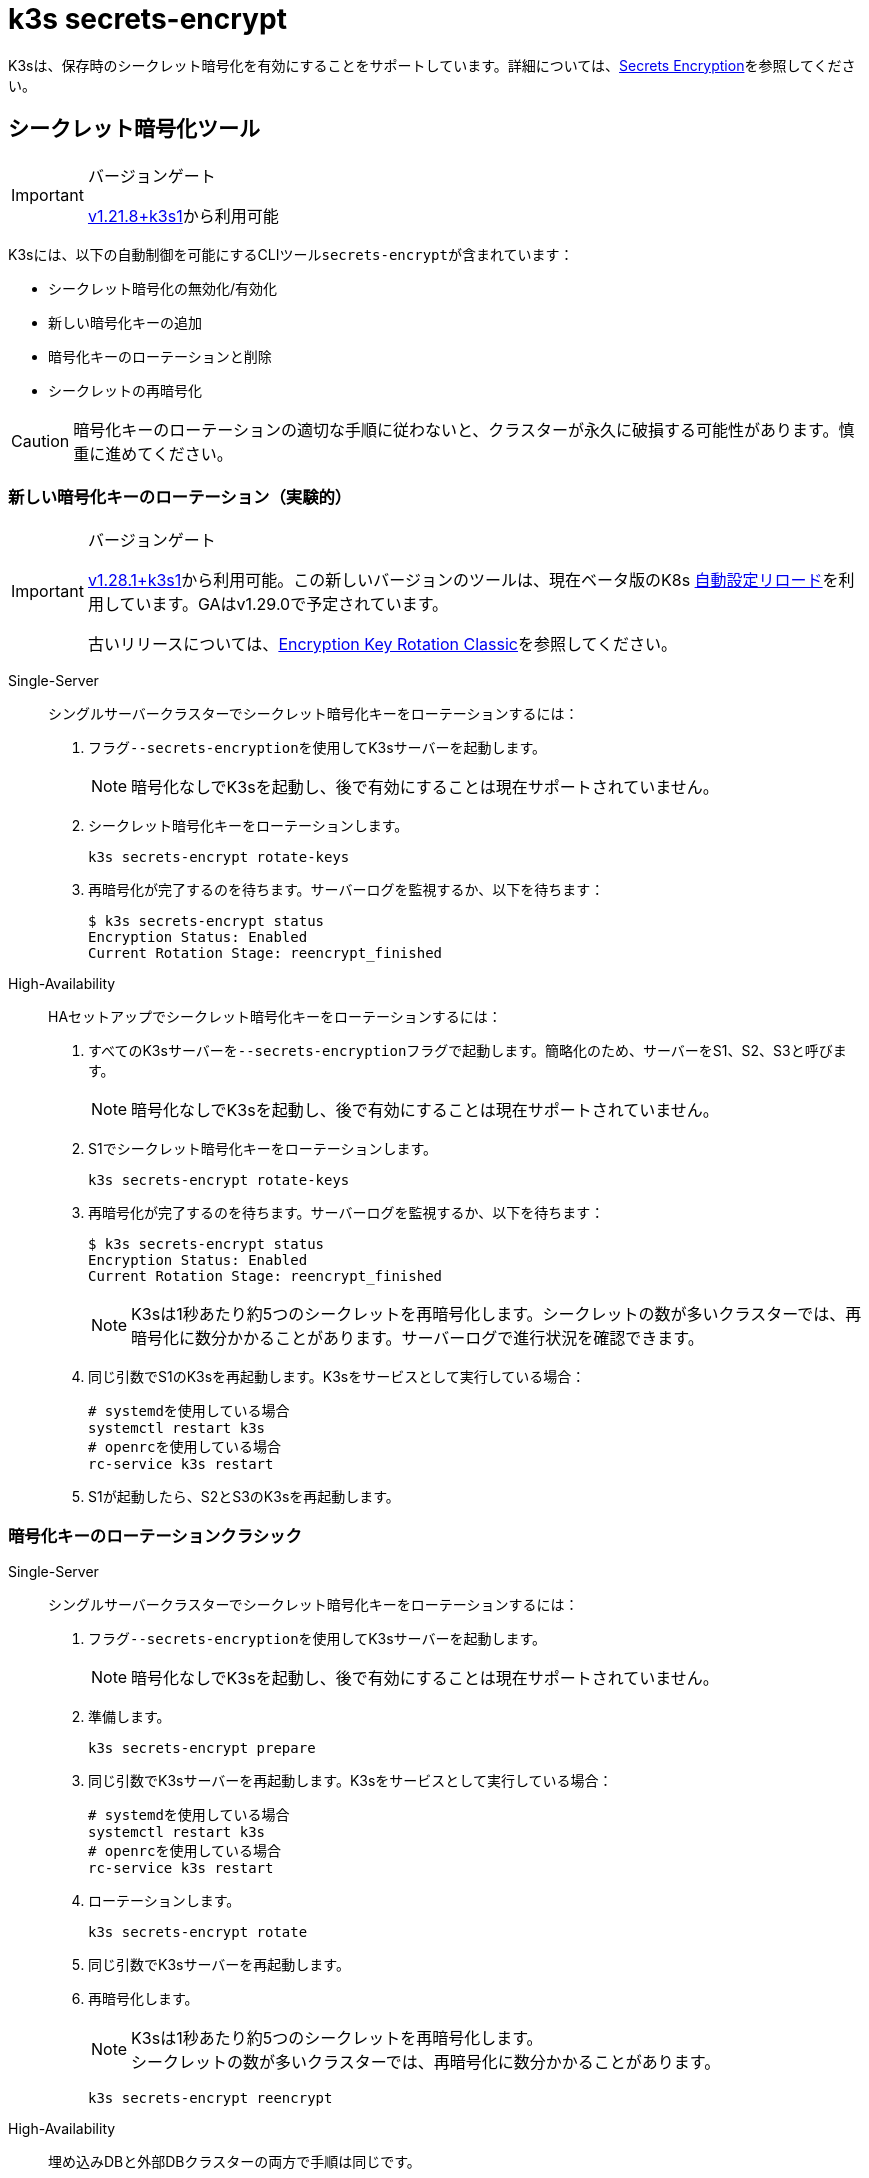 = k3s secrets-encrypt

K3sは、保存時のシークレット暗号化を有効にすることをサポートしています。詳細については、xref:security/secrets-encryption.adoc[Secrets Encryption]を参照してください。

== シークレット暗号化ツール

[IMPORTANT]
.バージョンゲート
====
https://github.com/k3s-io/k3s/releases/tag/v1.21.8%2Bk3s1[v1.21.8+k3s1]から利用可能
====


K3sには、以下の自動制御を可能にするCLIツール``secrets-encrypt``が含まれています：

* シークレット暗号化の無効化/有効化
* 新しい暗号化キーの追加
* 暗号化キーのローテーションと削除
* シークレットの再暗号化

[CAUTION]
====
暗号化キーのローテーションの適切な手順に従わないと、クラスターが永久に破損する可能性があります。慎重に進めてください。
====


=== 新しい暗号化キーのローテーション（実験的）

[IMPORTANT]
.バージョンゲート
====
https://github.com/k3s-io/k3s/releases/tag/v1.28.1%2Bk3s1[v1.28.1+k3s1]から利用可能。この新しいバージョンのツールは、現在ベータ版のK8s https://kubernetes.io/docs/tasks/administer-cluster/encrypt-data/#configure-automatic-reloading[自動設定リロード]を利用しています。GAはv1.29.0で予定されています。

古いリリースについては、<<_暗号化キーのローテーションクラシック,Encryption Key Rotation Classic>>を参照してください。
====


[tabs,sync-group-id=se]
======
Single-Server::
+
--
シングルサーバークラスターでシークレット暗号化キーをローテーションするには：

. フラグ``--secrets-encryption``を使用してK3sサーバーを起動します。
+
[NOTE]
====
暗号化なしでK3sを起動し、後で有効にすることは現在サポートされていません。
====

. シークレット暗号化キーをローテーションします。
+
----
k3s secrets-encrypt rotate-keys
----

. 再暗号化が完了するのを待ちます。サーバーログを監視するか、以下を待ちます：
+
[,bash]
----
$ k3s secrets-encrypt status
Encryption Status: Enabled
Current Rotation Stage: reencrypt_finished
----
--

High-Availability::
+
--
HAセットアップでシークレット暗号化キーをローテーションするには：

. すべてのK3sサーバーを``--secrets-encryption``フラグで起動します。簡略化のため、サーバーをS1、S2、S3と呼びます。
+
[NOTE]
====
暗号化なしでK3sを起動し、後で有効にすることは現在サポートされていません。
====

. S1でシークレット暗号化キーをローテーションします。
+
[,bash]
----
k3s secrets-encrypt rotate-keys
----

. 再暗号化が完了するのを待ちます。サーバーログを監視するか、以下を待ちます：
+
[,bash]
----
$ k3s secrets-encrypt status
Encryption Status: Enabled
Current Rotation Stage: reencrypt_finished
----
+
[NOTE]
====
K3sは1秒あたり約5つのシークレットを再暗号化します。シークレットの数が多いクラスターでは、再暗号化に数分かかることがあります。サーバーログで進行状況を確認できます。
====

. 同じ引数でS1のK3sを再起動します。K3sをサービスとして実行している場合：
+
[,bash]
----
# systemdを使用している場合
systemctl restart k3s
# openrcを使用している場合
rc-service k3s restart
----

. S1が起動したら、S2とS3のK3sを再起動します。
--
======

=== 暗号化キーのローテーションクラシック

[tabs,sync-group-id=se]
======
Single-Server::
+
--
シングルサーバークラスターでシークレット暗号化キーをローテーションするには：

. フラグ``--secrets-encryption``を使用してK3sサーバーを起動します。
+
[NOTE]
====
暗号化なしでK3sを起動し、後で有効にすることは現在サポートされていません。
====

. 準備します。
+
[,bash]
----
k3s secrets-encrypt prepare
----

. 同じ引数でK3sサーバーを再起動します。K3sをサービスとして実行している場合：
+
[,bash]
----
# systemdを使用している場合
systemctl restart k3s
# openrcを使用している場合
rc-service k3s restart
----

. ローテーションします。
+
[,bash]
----
k3s secrets-encrypt rotate
----

. 同じ引数でK3sサーバーを再起動します。
. 再暗号化します。
+
[NOTE]
====
K3sは1秒あたり約5つのシークレットを再暗号化します。 +
シークレットの数が多いクラスターでは、再暗号化に数分かかることがあります。
====
+
[,bash]
----
k3s secrets-encrypt reencrypt
----
--

High-Availability::
+
--
埋め込みDBと外部DBクラスターの両方で手順は同じです。

HAセットアップでシークレット暗号化キーをローテーションするには：

. すべてのK3sサーバーを``--secrets-encryption``フラグで起動します。簡略化のため、サーバーをS1、S2、S3と呼びます。
+
[NOTE]
====
** 暗号化なしでK3sを起動し、後で有効にすることは現在サポートされていません。
** 必須ではありませんが、``secrets-encrypt``コマンドを実行するサーバーノードを1つ選ぶことをお勧めします。
====
. S1で準備します。
+
[,bash]
----
k3s secrets-encrypt prepare
----

. 同じ引数でS1を再起動します。K3sをサービスとして実行している場合：
+
[,bash]
----
# systemdを使用している場合
systemctl restart k3s
# openrcを使用している場合
rc-service k3s restart
----

. S1が起動したら、S2とS3を再起動します。
. S1でローテーションします。
+
[,bash]
----
k3s secrets-encrypt rotate
----

. 同じ引数でS1を再起動します。
. S1が起動したら、S2とS3を再起動します。
. S1で再暗号化します。
+
[NOTE]
====
K3sは1秒あたり約5つのシークレットを再暗号化します。 +
シークレットの数が多いクラスターでは、再暗号化に数分かかることがあります。
====
+
[,bash]
----
k3s secrets-encrypt reencrypt
----

. 同じ引数でS1を再起動します。
. S1が起動したら、S2とS3を再起動します。
--
======

=== シークレット暗号化の無効化/再有効化

[tabs,sync-group-id=se]
======
Single-Server::
+
--
``--secrets-encryption``フラグを使用してサーバーを起動した後、シークレット暗号化を無効にすることができます。

シングルノードクラスターでシークレット暗号化を無効にするには：

. 無効化します。
+
[,bash]
----
k3s secrets-encrypt disable
----

. 同じ引数でK3sサーバーを再起動します。K3sをサービスとして実行している場合：
+
[,bash]
----
# systemdを使用している場合
systemctl restart k3s
# openrcを使用している場合
rc-service k3s restart
----

. フラグを使用して再暗号化します。
+
[,bash]
----
k3s secrets-encrypt reencrypt --force --skip
----

シングルノードクラスターでシークレット暗号化を再有効化するには：

. 有効化します。
+
[,bash]
----
k3s secrets-encrypt enable
----

. 同じ引数でK3sサーバーを再起動します。
. フラグを使用して再暗号化します。
+
[,bash]
----
k3s secrets-encrypt reencrypt --force --skip
----
--

High-Availability::
+
--
``--secrets-encryption``フラグを使用してHAクラスターを起動した後、シークレット暗号化を無効にすることができます。

[NOTE]
====
必須ではありませんが、``secrets-encrypt``コマンドを実行するサーバーノードを1つ選ぶことをお勧めします。
====

簡略化のため、このガイドで使用する3つのサーバーをS1、S2、S3と呼びます。

HAクラスターでシークレット暗号化を無効にするには：

. S1で無効化します。
+
[,bash]
----
k3s secrets-encrypt disable
----

. 同じ引数でS1を再起動します。K3sをサービスとして実行している場合：
+
[,bash]
----
# systemdを使用している場合
systemctl restart k3s
# openrcを使用している場合
rc-service k3s restart
----

. S1が起動したら、S2とS3を再起動します。
. S1でフラグを使用して再暗号化します。
+
[,bash]
----
k3s secrets-encrypt reencrypt --force --skip
----

HAクラスターでシークレット暗号化を再有効化するには：

. S1で有効化します。
+
[,bash]
----
k3s secrets-encrypt enable
----

. 同じ引数でS1を再起動します。
. S1が起動したら、S2とS3を再起動します。
. S1でフラグを使用して再暗号化します。
+
[,bash]
----
k3s secrets-encrypt reencrypt --force --skip
----
--
======

=== シークレット暗号化のステータス

secrets-encryptツールには、ノード上のシークレット暗号化の現在のステータスに関する情報を表示する``status``コマンドが含まれています。

シングルサーバーノードでのコマンドの例：

[,bash]
----
$ k3s secrets-encrypt status
Encryption Status: Enabled
Current Rotation Stage: start
Server Encryption Hashes: All hashes match

Active  Key Type  Name
------  --------  ----
 *      AES-CBC   aescbckey
----

HAクラスターでの別の例、キーをローテーションした後、サーバーを再起動する前：

[,bash]
----
$ k3s secrets-encrypt status
Encryption Status: Enabled
Current Rotation Stage: rotate
Server Encryption Hashes: hash does not match between node-1 and node-2

Active  Key Type  Name
------  --------  ----
 *      AES-CBC   aescbckey-2021-12-10T22:54:38Z
        AES-CBC   aescbckey
----

各セクションの詳細は以下の通りです：

* *Encryption Status*: ノード上でシークレット暗号化が無効か有効かを表示します。
* *Current Rotation Stage*: ノード上の現在のローテーションステージを示します。 +
ステージは：`start`、`prepare`、`rotate`、`reencrypt_request`、`reencrypt_active`、``reencrypt_finished``です。
* *Server Encryption Hashes*: HAクラスターに役立ちます。これは、すべてのサーバーがローカルファイルと同じステージにあるかどうかを示します。次のステージに進む前にサーバーの再起動が必要かどうかを確認するために使用できます。上記のHAの例では、node-1とnode-2のハッシュが異なり、現在同じ暗号化設定を持っていないことを示しています。サーバーを再起動すると、設定が同期されます。
* *Key Table*: ノード上で見つかったシークレット暗号化キーに関する情報を要約します。
 ** *Active*: "*"は、現在シークレット暗号化に使用されているキーを示します。アクティブなキーは、Kubernetesが新しいシークレットを暗号化するために使用します。
 ** *Key Type*: このツールを使用するすべてのキーは``AES-CBC``タイプです。詳細はlink:https://kubernetes.io/docs/tasks/administer-cluster/encrypt-data/#providers[こちら]を参照してください。
 ** *Name*: 暗号化キーの名前。
